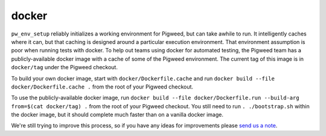 ------
docker
------
``pw_env_setup`` reliably initializes a working environment for Pigweed, but
can take awhile to run. It intelligently caches where it can, but that caching
is designed around a particular execution environment. That environment
assumption is poor when running tests with docker. To help out teams using
docker for automated testing, the Pigweed team has a publicly-available docker
image with a cache of some of the Pigweed environment. The current tag of this
image is in ``docker/tag`` under the Pigweed checkout.

To build your own docker image, start with ``docker/Dockerfile.cache`` and
run ``docker build --file docker/Dockerfile.cache .`` from the root of your
Pigweed checkout.

To use the publicly-available docker image, run
``docker build --file docker/Dockerfile.run --build-arg from=$(cat docker/tag) .``
from the root of your Pigweed checkout. You still need to run
``. ./bootstrap.sh`` within the docker image, but it should complete much
faster than on a vanilla docker image.

We're still trying to improve this process, so if you have any ideas for
improvements please `send us a note`_.

.. _send us a note: pigweed@googlegroups.com
